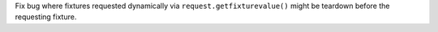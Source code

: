 Fix bug where fixtures requested dynamically via ``request.getfixturevalue()`` might be teardown
before the requesting fixture.
